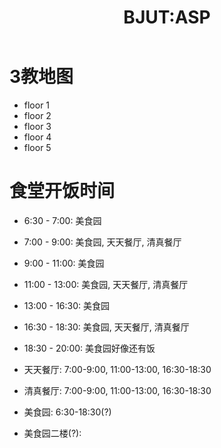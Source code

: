 #+HTML_HEAD: <link rel="stylehseet" href="../css/bjut.css" />
#+HTML_HEAD: <link rel="stylesheet" href="../css/worg.css" />
#+TITLE: BJUT:ASP

* 3教地图
- floor 1
  [[./imgs/floor1.jpg]]
- floor 2
  [[./imgs/floor2.jpg]]
- floor 3
  [[./imgs/floor3.jpg]]
- floor 4
  [[./imgs/floor4.jpg]]
- floor 5
  [[./imgs/floor5.jpg]]

* 食堂开饭时间
- 6:30 - 7:00:   美食园
- 7:00 - 9:00:   美食园, 天天餐厅, 清真餐厅
- 9:00 - 11:00:  美食园
- 11:00 - 13:00: 美食园, 天天餐厅, 清真餐厅
- 13:00 - 16:30: 美食园
- 16:30 - 18:30: 美食园, 天天餐厅, 清真餐厅
- 18:30 - 20:00: 美食园好像还有饭

- 天天餐厅: 7:00-9:00, 11:00-13:00, 16:30-18:30
- 清真餐厅: 7:00-9:00, 11:00-13:00, 16:30-18:30
- 美食园: 6:30-18:30(?)
- 美食园二楼(?):

